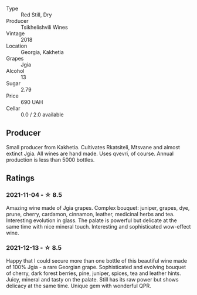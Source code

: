 #+attr_html: :class wine-main-image
[[file:/images/5d/c6ba4f-1e46-4feb-8b6e-4ab6ae31a614/2021-11-14-12-42-00-A92D013B-A1FB-4126-9235-AC856848BEDE-1-105-c.webp]]

- Type :: Red Still, Dry
- Producer :: Tsikhelishvili Wines
- Vintage :: 2018
- Location :: Georgia, Kakhetia
- Grapes :: Jgia
- Alcohol :: 13
- Sugar :: 2.79
- Price :: 690 UAH
- Cellar :: 0.0 / 2.0 available

** Producer

Small producer from Kakhetia. Cultivates Rkatsiteli, Mtsvane and almost extinct Jgia. All wines are hand made. Uses qvevri, of course. Annual production is less than 5000 bottles.

** Ratings

*** 2021-11-04 - ☆ 8.5

Amazing wine made of Jgia grapes. Complex bouquet: juniper, grapes,
dye, prune, cherry, cardamon, cinnamon, leather, medicinal herbs and
tea. Interesting evolution in glass. The palate is powerful but
delicate at the same time with nice mineral touch. Interesting and
sophisticated wow-effect wine.

*** 2021-12-13 - ☆ 8.5

Happy that I could secure more than one bottle of this beautiful wine
made of 100% Jgia - a rare Georgian grape. Sophisticated and evolving
bouquet of cherry, dark forest berries, pine, juniper, spices, tea and
leather hints. Juicy, mineral and tasty on the palate. Still has its
raw power but shows delicacy at the same time. Unique gem with
wonderful QPR.

